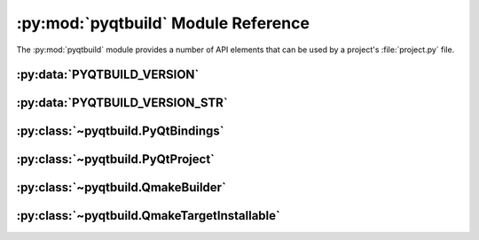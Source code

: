 .. py:module:: pyqtbuild
    :synopsis: The PyQt build system.


:py:mod:`pyqtbuild` Module Reference
====================================

The :py:mod:`pyqtbuild` module provides a number of API elements that can be
used by a project's :file:`project.py` file.


:py:data:`PYQTBUILD_VERSION`
----------------------------

.. py:data:: PYQTBUILD_VERSION

    This is a Python integer object that represents the version number of the
    :py:mod:`pyqtbuild` module as a 3 part hexadecimal number (e.g. v1.5.0 is
    represented as ``0x010500``).


:py:data:`PYQTBUILD_VERSION_STR`
--------------------------------

.. py:data:: PYQTBUILD_VERSION_STR

    This is a Python string object that defines the version number of the
    :py:mod:`pyqtbuild` module as represented as a string.  For development
    versions it will contain ``.dev``.


:py:class:`~pyqtbuild.PyQtBindings`
-----------------------------------

.. py:class:: PyQtBindings(project, name, **kwargs)

    A :py:class:`sipbuild.Bindings` sub-class that configures a
    :py:class:`~pyqtbuild.QmakeBuilder` builder and supports the use of test
    programs to determine if a set of bindings are buildable and how they
    should be configured.

    Test programs are either internal or external.  An internal test is
    constructed from the ``test-headers`` and ``test-statement`` keys and is
    compiled (but not executed) to determine if the bindings are buildable.

    An external test is a self contained C++ source file with the same name as
    the bindings with a ``cfgtest_`` prefix and a :file:`.cpp` extension.  The
    source file is compiled and executed and it's output analysed to determine
    if the bindings are buildable.

    :param PyQtProject project: is the project.
    :param str name: is the name of the bindings.
    :param \*\*kwargs: are keyword arguments that define the initial values of
        any corresponding :py:class:`sipbuild.Option` defined by the bindings.
        A :py:class:`sipbuild.Option` value set in this way cannot be
        overridden in the :file:`pyproject.toml` file or by using a tool
        command line option.

    .. py:method:: handle_test_output(test_output)

        Called by the bindings to handle the output from an external test
        program and to determine if the bindings are buildable.  The default
        implementation assumes that the output is a list of disabled features
        and that the bindings are implicitly buildable.

        :param list[str] test_output: is the output from an external test
            program.
        :return: ``True`` if the bindings are buildable.


:py:class:`~pyqtbuild.PyQtProject`
----------------------------------

.. py:class:: PyQtProject(**kwargs)

    A :py:class:`sipbuild.Project` sub-class that provides different defaults
    for some keys in the ``[tool.sip.project]`` section of
    :file:`pyproject.toml`:

    - the default value of ``bindings-factory`` is
      :py:class:`~pyqtbuild.PyQtBindings`

    - the default value of ``builder-factory`` is 
      :py:class:`~pyqtbuild.QmakeBuilder`

    - the default value of ``sip-files-dir`` is :file:`sip`

    - the default value of ``sip-module`` is determined by the version of Qt

    - the default value of ``abi-version`` is determined by the value of
      ``sip-module``.

    :param \*\*kwargs: are keyword arguments that define the initial values of
        any corresponding :py:class:`sipbuild.Option` defined by the project.
        A :py:class:`sipbuild.Option` value set in this way cannot be
        overridden in the :file:`pyproject.toml` file or by using a tool
        command line option.


:py:class:`~pyqtbuild.QmakeBuilder`
-----------------------------------

.. py:class:: QmakeBuilder(project, **kwargs)

    A :py:class:`sipbuild.Builder` sub-class that uses Qt's :program:`qmake`
    program to build and install a project.

    :param Project project: is the :py:class:`sipbuild.Project` object.
    :param \*\*kwargs: are keyword arguments that define the initial values of
        any corresponding :py:class:`sipbuild.Option` defined by the project.
        A :py:class:`sipbuild.Option` value set in this way cannot be
        overridden in the :file:`pyproject.toml` file or by using a tool
        command line option.

    .. py:method:: qmake_quote(path)
        :staticmethod:

        If a file or directory path contains spaces then it is escaped so it
        can be used in a :file:`.pro` file.

        :param str path: the path.
        :return: the path, quoted if necessary.

    .. py:attribute:: qt_configuration

        A dict containing the Qt configuration information returned by running
        ``qmake -query``.


:py:class:`~pyqtbuild.QmakeTargetInstallable`
---------------------------------------------

.. py:class:: QmakeTargetInstallable(target, target_subdir)

    A :py:class:`sipbuild.Installable` sub-class used to describe the
    ``TARGET`` of a :file:`.pro` file.

    :param str target: is the file name of the target.
    :param str target_subdir: is the relative path name of a sub-directory in
        which the installable’s files will be installed.  If it is an absolute
        path name then it is used as the eventual full target directory.
